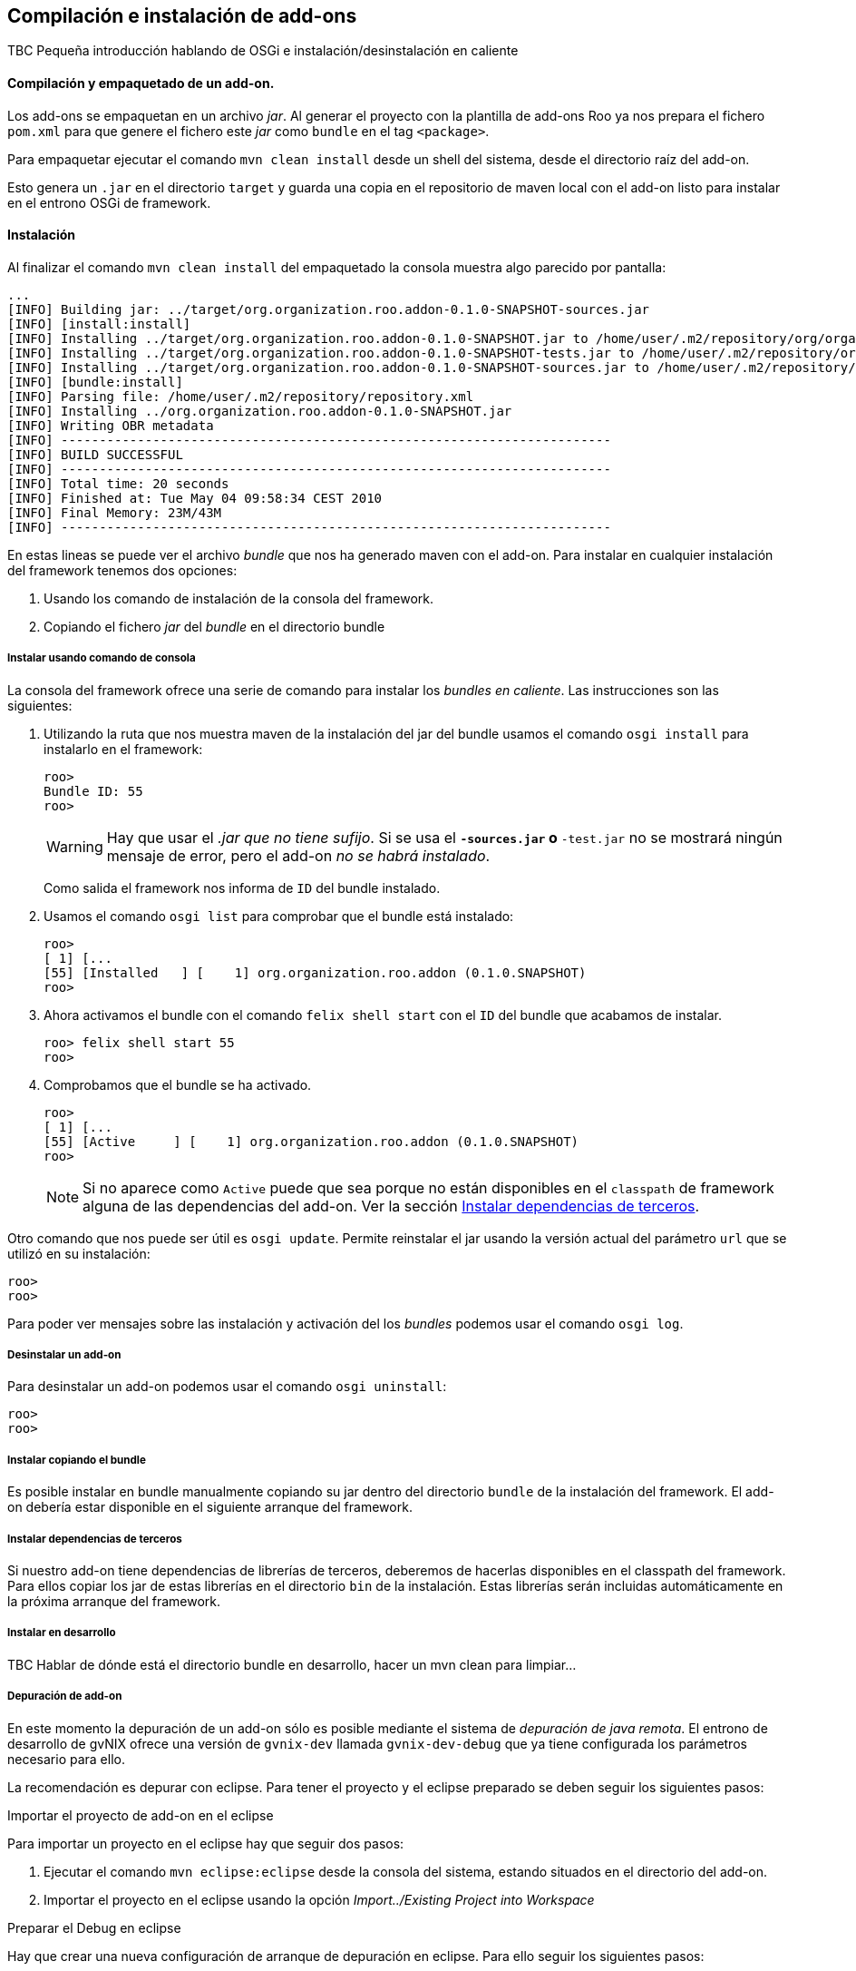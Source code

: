 Compilación e instalación de add-ons
------------------------------------

//Push down title level
:leveloffset: 2

TBC Pequeña introducción hablando de OSGi e instalación/desinstalación
en caliente

Compilación y empaquetado de un add-on.
---------------------------------------

Los add-ons se empaquetan en un archivo _jar_. Al generar el proyecto
con la plantilla de add-ons Roo ya nos prepara el fichero `pom.xml` para
que genere el fichero este _jar_ como `bundle` en el tag `<package>`.

Para empaquetar ejecutar el comando `mvn clean
    install` desde un shell del sistema, desde el directorio raíz del
add-on.

Esto genera un `.jar` en el directorio `target` y guarda una copia en el
repositorio de maven local con el add-on listo para instalar en el
entrono OSGi de framework.

Instalación
-----------

Al finalizar el comando `mvn clean
    install` del empaquetado la consola muestra algo parecido por
pantalla:

-----------------------------------------------------------------------------------------------------------------------------------------------------------------------------------------------------------------------------------------
...
[INFO] Building jar: ../target/org.organization.roo.addon-0.1.0-SNAPSHOT-sources.jar
[INFO] [install:install]
[INFO] Installing ../target/org.organization.roo.addon-0.1.0-SNAPSHOT.jar to /home/user/.m2/repository/org/organization/roo/addon/org.organization.roo.addon/0.1.0-SNAPSHOT/org.organization.roo.addon-0.1.0-SNAPSHOT.jar
[INFO] Installing ../target/org.organization.roo.addon-0.1.0-SNAPSHOT-tests.jar to /home/user/.m2/repository/org/organization/roo/addon/org.organization.roo.addon/0.1.0-SNAPSHOT/org.organization.roo.addon-0.1.0-SNAPSHOT-tests.jar
[INFO] Installing ../target/org.organization.roo.addon-0.1.0-SNAPSHOT-sources.jar to /home/user/.m2/repository/org/organization/roo/addon/org.organization.roo.addon/0.1.0-SNAPSHOT/org.organization.roo.addon-0.1.0-SNAPSHOT-sources.jar
[INFO] [bundle:install]
[INFO] Parsing file: /home/user/.m2/repository/repository.xml
[INFO] Installing ../org.organization.roo.addon-0.1.0-SNAPSHOT.jar
[INFO] Writing OBR metadata
[INFO] ------------------------------------------------------------------------
[INFO] BUILD SUCCESSFUL
[INFO] ------------------------------------------------------------------------
[INFO] Total time: 20 seconds
[INFO] Finished at: Tue May 04 09:58:34 CEST 2010
[INFO] Final Memory: 23M/43M
[INFO] ------------------------------------------------------------------------
-----------------------------------------------------------------------------------------------------------------------------------------------------------------------------------------------------------------------------------------

En estas lineas se puede ver el archivo _bundle_ que nos ha generado
maven con el add-on. Para instalar en cualquier instalación del
framework tenemos dos opciones:

1.  Usando los comando de instalación de la consola del framework.
2.  Copiando el fichero _jar_ del _bundle_ en el directorio bundle

Instalar usando comando de consola
~~~~~~~~~~~~~~~~~~~~~~~~~~~~~~~~~~

La consola del framework ofrece una serie de comando para instalar los
_bundles_ _en caliente_. Las instrucciones son las siguientes:

1.  Utilizando la ruta que nos muestra maven de la instalación del jar
del bundle usamos el comando `osgi install` para instalarlo en el
framework:
+
-------------
roo>
Bundle ID: 55
roo>
-------------
+
[WARNING]
====
Hay que usar el _.jar que no tiene sufijo_. Si se usa el `*-sources.jar`
o `*-test.jar` no se mostrará ningún mensaje de error, pero el add-on
_no se habrá instalado_.
====
+
Como salida el framework nos informa de `ID` del bundle instalado.

2.  Usamos el comando `osgi list` para comprobar que el bundle está
instalado:
+
-----------------------------------------------------------------------
roo>
[ 1] [...
[55] [Installed   ] [    1] org.organization.roo.addon (0.1.0.SNAPSHOT)
roo>
-----------------------------------------------------------------------
3.  Ahora activamos el bundle con el comando `felix shell
          start` con el `ID` del bundle que acabamos de instalar.
+
-------------------------
roo> felix shell start 55
roo>
-------------------------
4.  Comprobamos que el bundle se ha activado.
+
----------------------------------------------------------------------
roo>
[ 1] [...
[55] [Active     ] [    1] org.organization.roo.addon (0.1.0.SNAPSHOT)
roo>
----------------------------------------------------------------------
+
[NOTE]
====
Si no aparece como `Active` puede que sea porque no están disponibles en
el `classpath` de framework alguna de las dependencias del add-on. Ver
la sección link:#_instalar_dependencias_de_terceros[Instalar
dependencias de terceros].
====

Otro comando que nos puede ser útil es `osgi
      update`. Permite reinstalar el jar usando la versión actual del
parámetro `url` que se utilizó en su instalación:

-----
roo>
roo>
-----

Para poder ver mensajes sobre las instalación y activación del los
_bundles_ podemos usar el comando `osgi
      log`.

Desinstalar un add-on
~~~~~~~~~~~~~~~~~~~~~

Para desinstalar un add-on podemos usar el comando `osgi
      uninstall`:

-----
roo>
roo>
-----

Instalar copiando el bundle
~~~~~~~~~~~~~~~~~~~~~~~~~~~

Es posible instalar en bundle manualmente copiando su jar dentro del
directorio `bundle` de la instalación del framework. El add-on debería
estar disponible en el siguiente arranque del framework.

Instalar dependencias de terceros
~~~~~~~~~~~~~~~~~~~~~~~~~~~~~~~~~

Si nuestro add-on tiene dependencias de librerías de terceros, deberemos
de hacerlas disponibles en el classpath del framework. Para ellos copiar
los jar de estas librerías en el directorio `bin` de la instalación.
Estas librerías serán incluidas automáticamente en la próxima arranque
del framework.

Instalar en desarrollo
~~~~~~~~~~~~~~~~~~~~~~

TBC Hablar de dónde está el directorio bundle en desarrollo, hacer un
mvn clean para limpiar...

Depuración de add-on
~~~~~~~~~~~~~~~~~~~~

En este momento la depuración de un add-on sólo es posible mediante el
sistema de _depuración de java remota_. El entrono de desarrollo de
gvNIX ofrece una versión de `gvnix-dev` llamada `gvnix-dev-debug` que ya
tiene configurada los parámetros necesario para ello.

La recomendación es depurar con eclipse. Para tener el proyecto y el
eclipse preparado se deben seguir los siguientes pasos:

.Importar el proyecto de add-on en el eclipse

Para importar un proyecto en el eclipse hay que seguir dos pasos:

1.  Ejecutar el comando `mvn eclipse:eclipse` desde la consola del
sistema, estando situados en el directorio del add-on.
2.  Importar el proyecto en el eclipse usando la opción
_Import../Existing Project into Workspace_

.Preparar el Debug en eclipse

Hay que crear una nueva configuración de arranque de depuración en
eclipse. Para ello seguir los siguientes pasos:

1.  Acceder a la ventana de configuración de depuración en _Run/Debug
configuration..._
2.  Seleccionar el tipo `Remote Java
            Application` y pulsar el botón `New`
3.  Seleccionar el proyecto del add-on usando el botón `Browse...`
4.  Añadimos en la pestaña `sources` los proyectos que queremos depurar
(Add-ons, bootstrap de ROO...).
5.  El campo `port` en la sección `Connection properties` establecemos
el valor `4000`
6.  La propiedad `host` debe de ser en este caso `localhost`.
7.  Guardar la configuración con el botón `Apply`

.Arrancar el Debug

Antes de arrancar el Debug de eclipse es necesario que el framework esté
arrancado con `gvnix-dev-debug`. Luego ya podremos arrancar la
depuración con la configuración que se ha creado en el punto anterior.

Recordar instalar el add-on en el entorno de desarrollo.

Añadir en una instalación de gvNIX
~~~~~~~~~~~~~~~~~~~~~~~~~~~~~~~~~~~

TBC (Describir como añadir en una instalación de binarios de gvnix:
igual que en desarrollo o copiando al directorio 'plugins')

Añadir un add-on al la distribución de gvNIX
~~~~~~~~~~~~~~~~~~~~~~~~~~~~~~~~~~~~~~~~~~~~~

TBC (Describir añadir al pom.xml padre como modulo, limpiar pom.xml del
addon, añadir artefactos extra a la distribución de binarios en el
assembly.xml)

//Return level title
:leveloffset: 0
